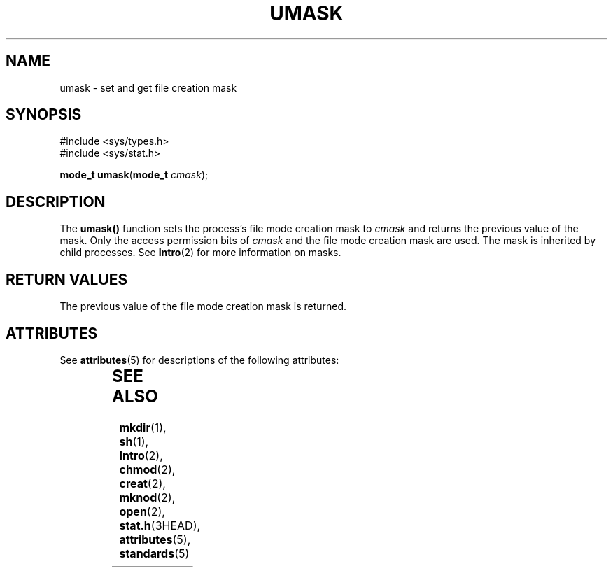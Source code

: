 '\" te
.\"  Copyright 1989 AT&T  Copyright (c) 1997, Sun Microsystems, Inc.  All Rights Reserved
.\" The contents of this file are subject to the terms of the Common Development and Distribution License (the "License").  You may not use this file except in compliance with the License.
.\" You can obtain a copy of the license at usr/src/OPENSOLARIS.LICENSE or http://www.opensolaris.org/os/licensing.  See the License for the specific language governing permissions and limitations under the License.
.\" When distributing Covered Code, include this CDDL HEADER in each file and include the License file at usr/src/OPENSOLARIS.LICENSE.  If applicable, add the following below this CDDL HEADER, with the fields enclosed by brackets "[]" replaced with your own identifying information: Portions Copyright [yyyy] [name of copyright owner]
.TH UMASK 2 "Dec 28, 1996"
.SH NAME
umask \- set and get file creation mask
.SH SYNOPSIS
.LP
.nf
#include <sys/types.h>
#include <sys/stat.h>

\fBmode_t\fR \fBumask\fR(\fBmode_t\fR \fIcmask\fR);
.fi

.SH DESCRIPTION
.sp
.LP
The \fBumask()\fR function sets the  process's file mode creation mask to
\fIcmask\fR and returns the previous value of the mask. Only the access
permission bits of \fIcmask\fR and the file mode creation mask are used. The
mask is inherited by child processes. See \fBIntro\fR(2) for more information
on masks.
.SH RETURN VALUES
.sp
.LP
The previous value of the file mode creation mask is returned.
.SH ATTRIBUTES
.sp
.LP
See \fBattributes\fR(5) for descriptions of the following attributes:
.sp

.sp
.TS
box;
c | c
l | l .
ATTRIBUTE TYPE	ATTRIBUTE VALUE
_
Interface Stability	Standard
_
MT-Level	Async-Signal-Safe
.TE

.SH SEE ALSO
.sp
.LP
\fBmkdir\fR(1), \fBsh\fR(1), \fBIntro\fR(2), \fBchmod\fR(2), \fBcreat\fR(2),
\fBmknod\fR(2), \fBopen\fR(2), \fBstat.h\fR(3HEAD), \fBattributes\fR(5),
\fBstandards\fR(5)
